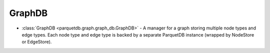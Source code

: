 GraphDB
========================

- :class:`GraphDB <parquetdb.graph.graph_db.GraphDB>` - A manager for a graph storing multiple node types and edge types. Each node type and edge type is backed by a separate ParquetDB instance (wrapped by NodeStore or EdgeStore).

.. autosummary::
   :toctree: _autosummary

   parquetdb.graph.graph_db.GraphDB
